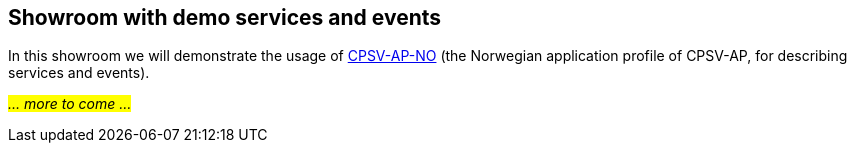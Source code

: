 == Showroom with demo services and events [[demo-services-and-events]]

In this showroom we will demonstrate the usage of https://informasjonsforvaltning.github.io/cpsv-ap-no/[CPSV-AP-NO] (the Norwegian application profile of CPSV-AP, for describing services and events).

_#... more to come ...#_ 
